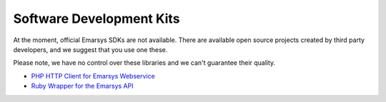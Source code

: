 Software Development Kits
=========================

At the moment, official Emarsys SDKs are not available. There are available open source projects created by third party developers, and we suggest
that you use one these. 

Please note, we have no control over these libraries and we can't guarantee their quality.

* `PHP HTTP Client for Emarsys Webservice <https://github.com/snowcap/Emarsys>`_
* `Ruby Wrapper for the Emarsys API <https://github.com/Absolventa/emarsys-rb>`_
